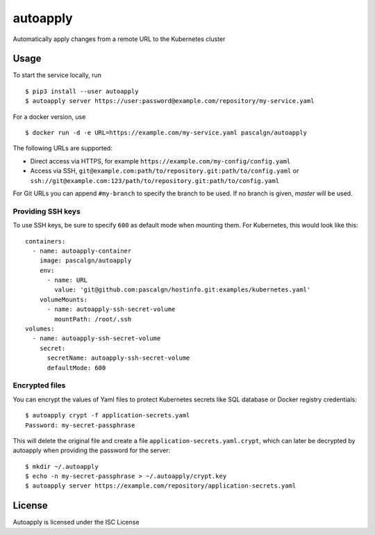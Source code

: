 autoapply
=========

Automatically apply changes from a remote URL to the Kubernetes cluster

Usage
-----

To start the service locally, run

::

    $ pip3 install --user autoapply
    $ autoapply server https://user:password@example.com/repository/my-service.yaml

For a docker version, use

::

    $ docker run -d -e URL=https://example.com/my-service.yaml pascalgn/autoapply

The following URLs are supported:

-  Direct access via HTTPS, for example ``https://example.com/my-config/config.yaml``
-  Access via SSH, ``git@example.com:path/to/repository.git:path/to/config.yaml`` or
   ``ssh://git@example.com:123/path/to/repository.git:path/to/config.yaml``

For Git URLs you can append ``#my-branch`` to specify the branch to be
used. If no branch is given, *master* will be used.

Providing SSH keys
~~~~~~~~~~~~~~~~~~

To use SSH keys, be sure to specify ``600`` as default mode when
mounting them. For Kubernetes, this would look like this:

::

    containers:
      - name: autoapply-container
        image: pascalgn/autoapply
        env:
          - name: URL
            value: 'git@github.com:pascalgn/hostinfo.git:examples/kubernetes.yaml'
        volumeMounts:
          - name: autoapply-ssh-secret-volume
            mountPath: /root/.ssh
    volumes:
      - name: autoapply-ssh-secret-volume
        secret:
          secretName: autoapply-ssh-secret-volume
          defaultMode: 600

Encrypted files
~~~~~~~~~~~~~~~

You can encrypt the values of Yaml files to protect Kubernetes secrets like SQL database or Docker registry credentials:

::

    $ autoapply crypt -f application-secrets.yaml
    Password: my-secret-passphrase

This will delete the original file and create a file ``application-secrets.yaml.crypt``, which can
later be decrypted by autoapply when providing the password for the server:

::

    $ mkdir ~/.autoapply
    $ echo -n my-secret-passphrase > ~/.autoapply/crypt.key
    $ autoapply server https://example.com/repository/application-secrets.yaml

License
-------

Autoapply is licensed under the ISC License
